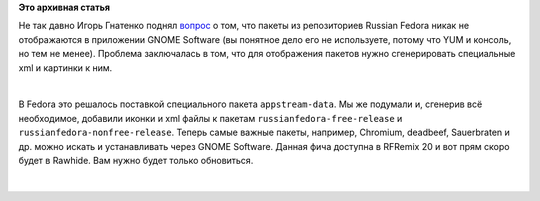 .. title: Пакеты Russian Fedora в GNOME Software
.. slug: Пакеты-russian-fedora-в-gnome-software
.. date: 2014-06-25 12:58:59
.. tags:
.. category:
.. link:
.. description:
.. type: text
.. author: Tigro

**Это архивная статья**


Не так давно Игорь Гнатенко поднял
`вопрос <https://lists.fedoraproject.org/pipermail/ru-users/2014-June/000053.html>`__
о том, что пакеты из репозиториев Russian Fedora никак не отображаются в
приложении GNOME Software (вы понятное дело его не используете, потому
что YUM и консоль, но тем не менее). Проблема заключалась в том, что для
отображения пакетов нужно сгенерировать специальные xml и картинки к
ним.


| 

.. raw:: html

   <div align="center">

|GNOMEsoftware|

.. raw:: html

   </div>

В Fedora это решалось поставкой специального пакета ``appstream-data``.
Мы же подумали и, сгенерив всё необходимое, добавили иконки и xml файлы
к пакетам ``russianfedora-free-release`` и
``russianfedora-nonfree-release``. Теперь самые важные пакеты, например,
Chromium, deadbeef, Sauerbraten и др. можно искать и устанавливать через
GNOME Software. Данная фича доступна в RFRemix 20 и вот прям скоро будет
в Rawhide. Вам нужно будет только обновиться.


| 

.. raw:: html

   <div align="center">

|GNOMEsoftwareChromium|

.. raw:: html

   </div>

.. |GNOMEsoftware| image:: http://tigro.info/wp/wp-content/uploads/2014/06/Снимок-экрана-из-2014-06-25-123842-1024x581.png
   :class: aligncenter size-large wp-image-2981
   :width: 720px
   :height: 408px
   :target: http://tigro.info/wp/wp-content/uploads/2014/06/Снимок-экрана-из-2014-06-25-123842.png
.. |GNOMEsoftwareChromium| image:: http://tigro.info/wp/wp-content/uploads/2014/06/Снимок-экрана-из-2014-06-25-123837-1024x581.png
   :class: aligncenter size-large wp-image-2982
   :width: 720px
   :height: 408px
   :target: http://tigro.info/wp/wp-content/uploads/2014/06/Снимок-экрана-из-2014-06-25-123837.png
